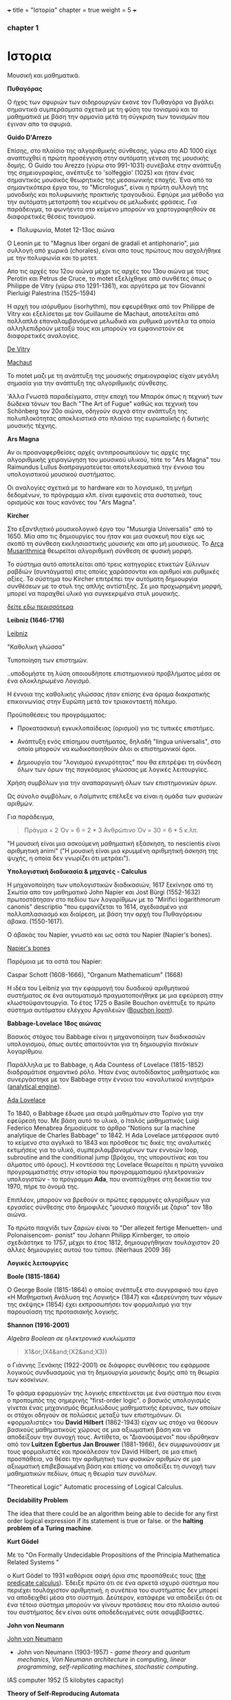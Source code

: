 +++
title = "Ιστορία"
chapter = true
weight = 5
+++
*** chapter 1


* Ιστορια

Μουσική και μαθηματικά.

 *Πυθαγόρας*

Ο ήχος των σφυριών των σιδηρουργών έκανε τον Πυθαγόρα να βγάλει
σημαντικά συμπεράσματα σχετικά με τη φύση του τονισμού και τα μαθηματικά
με βάση την αρμονία μετά τη σύγκριση των τονισμών που έγιναν απο τα σφυριά.

 *Guido D'Arrezo*

Επίσης, στο πλαίσιο της αλγοριθμικής σύνθεσης, γύρω στο AD 1000 είχε
αναπτυχθεί η πρώτη προσέγγιση στην αυτόματη γένεση της μουσικής
δομής. Ο Guido του Arezzo (γύρω στο 991-1031) συνέβαλε στην ανάπτυξη
της σημειογραφίας, ανέπτυξε το 'solfeggio' (1025) και ήταν ένας σημαντικός
μουσικός θεωρητικός της μεσαιωνικής εποχής. Ένα από τα σημαντικότερα
έργα του, το "Micrologus", είναι η πρώτη συλλογή της μονοδικής και πολυφωνικής πρακτικής τραγουδιού.
Εφηύρε μια μέθοδο για την αυτόματη μετατροπή του κειμένου σε μελωδικές
φράσεις.
Για παράδειγμα, τα φωνήεντα στο κείμενο μπορούν να χαρτογραφηθούν σε
διαφορετικές θέσεις τονισμού.

- Πολυφωνία, Motet 12-13ος αιώνα

Ο Leonin με το "Magnus liber organi de gradali et antiphonario", μια συλλογή από
χωρικά (chorales), είναι απο τους πρώτους που ασχολήθηκε με την
πολυφωνία και το μοτετ.

 Απο τις αρχές του 12ου αιώνα μέχρι τις αρχές του 13ου αιώνα με τους
 Perotin και Petrus de Cruce, το motet εξελίχθηκε από συνθέτες όπως ο
 Philippe de Vitry (γύρω στο 1291-1361), και αργότερα με τον Giovanni
 Pierluigi Palestrina (1525–1594)

Η αρχή του ισόρυθμου (isorhythm), που εφευρέθηκε από τον Philippe de Vitry και εξελίσεται με τον Guillaume de Machaut, αποτελείται από πολλαπλά επαναλαμβανόμενα μελωδικά και ρυθμικά μοντέλα τα οποία αλληλεπιδρούν μεταξύ τους και μπορούν να εμφανιστούν σε διαφορετικές αναλογίες.

[[https://www.youtube.com/watch?v=Ke2BuKG65Sw&t=31s][De Vitry]]

[[https://www.youtube.com/watch?v=11A4wqv8_wo][Machaut]]

To motet μαζι με τη ανάπτυξη της μουσικής σημειογραφίας είχαν μεγάλη σημασία για την ανάπτυξη της αλγοριθμικής σύνθεσης.

'Αλλα Γνωστά παραδείγματα, στην εποχή του Μπαρόκ όπως η τεχνική των δώδεκα τόνων του Bach "The Art
of Fugue" καθώς και τεχνική του Schönberg τον 20ο αιώνα, οδηγούν συχνά στην ανάπτυξη της
πολυπλοκότητας αποκλειστικά στο πλαίσιο της ευρωπαϊκής ή δυτικής μουσικής τέχνης.

 *Ars Magna*

Αν οι προαναφερθείσες αρχές αντιπροσωπεύουν τις αρχές της
αλγοριθμικής χειραγώγηση του μουσικού υλικού, τότε το "Ars Magna"
του Raimundus Lullus διαπραγματεύεται αποτελεσματικά την έννοια του υπολογιστικού
μουσικού συστήματος.

Οι αναλογίες σχετικά με το hardware και το λογισμικό, τη μνήμη δεδομένων, το πρόγραμμα κλπ. είναι εμφανείς στα συστατικά, τους ορισμούς και τους κανόνες του "Ars Magna".

 *Kircher*

Στο εξαντλητικό μουσικολογικό έργο του "Musurgia Universalis" από
το 1650. Μία απο τις δημιουργίες του ήταν και μια συσκευή που είχε ως σκοπό
τη σύνθεση εκκλησιαστικής μουσικής και απο μή μουσικούς. Το [[https://en.wikipedia.org/wiki/Arca_Musarithmica#/media/File:Kircher-ark.jpg][Arca
Musarithmica]] θεωρείται αλγοριθμική σύνθεση σε φυσική μορφή.

Το σύστημα αυτό αποτελείται από τρεις κατηγορίες ετικετών ξύλινων
ραβδιών (συντάγματα) στις οποίες χαράσσονται και αριθμοί και ρυθμικές
αξίες. Το σύστημα του Kircher επιτρέπει την αυτόματη δημιουργία
συνθέσεων με το στυλ της απλής αντίστιξης. Σε μια
προχωρημένη μορφή, μπορεί να παραχθεί υλικό για συγκεκριμένα στυλ μουσικής.

[[http://special.lib.gla.ac.uk/exhibns/month/nov2002.html][δείτε εδω περισσότερα]]


 *Leibniz (1646-1716)*


[[https://upload.wikimedia.org/wikipedia/commons/3/3b/Gottfried_Wilhelm_Leibniz.jpg][Leibniz]]

"Καθολική γλώσσα"

Τυποποίηση των επιστημών.

..υποδομήστε τη λύση οποιουδήποτε επιστημονικού προβλήματος μέσα σε
ένα ολοκληρωμένο Λογισμό.

Η έννοια της καθολικής γλώσσας ήταν επίσης ένα όραμα
διακρατικής επικοινωνίας στην Ευρώπη μετά τον τριακονταετή πόλεμο.

Προϋποθέσεις του προγράμματος:

- Προκατασκευή εγκυκλοπαίδειας (ορισμοί) για τις τυπικές επιστήμες.

- Ανάπτυξη ενός επίσημου συστήματος, δηλαδή "lingua universalis", στο οποίο μπορούν να κωδικοποιηθούν όλοι οι επιστημονικοί όροι.

- Δημιουργία του "λογισμού εγκυρότητας" που θα επιτρέψει τη σύνδεση όλων των όρων της παγκόσμιας γλώσσας με λογικές λειτουργίες.


Χρήση συμβόλων για την αναπαραγωγή όλων των επιστημονικών όρων.

Ως σύνολο συμβόλων, ο Λαίμπνιτς επέλεξε να είναι η ομάδα των φυσικών αριθμών.

Για παράδειγμα,

#+BEGIN_QUOTE
Πράγμα = 2
Όν = 6 = 2 * 3
Ανθρώπινο Όν = 30 = 6 * 5
κ.λπ.
#+END_QUOTE

"Η μουσική είναι μια ασκούμενη μαθηματική εξάσκηση, το nescientis είναι αριθμητική animi" ("Η μουσική είναι μια κρυμμένη αριθμητική άσκηση της ψυχής, η οποία δεν γνωρίζει ότι μετράει").



*Υπολογιστική διαδικασία & μηχανές - Calculus*

Η μηχανοποίηση των υπολογιστικών διαδικασιών, 1617 ξεκίνησε από τη Σκωτία
απο τον μαθηματικό John Napier και Jost Bürgi (1552-1632) πρωτοστάτησαν στο
πεδίου των λογαρίθμων με το "Mirifici logarithmorum canonis"
descriptio "που εμφανίζεται το 1614, σχεδιασμένο για πολλαπλασιασμό
και διαίρεση, με βάση την αρχή του Πυθαγόρειου άβακα. (1550-1617).

Ο άβακάς του Napier, γνωστό και ως οστά του Napier (Napier's bones).

[[https://en.wikipedia.org/wiki/Napier%27s_bones][Napier's bones]]

Παρόμοια με τα οστά του Napier:

Caspar Schott (1608-1666),
"Organum Mathematicum" (1668)

Η ιδέα του Leibniz για την εφαρμογή του δυαδικού αριθμητικού
συστήματος σε ένα αυτοματισμό πραγματοποιήθηκε με μια εφεύρεση στην
κλωστοϋφαντουργία. Το έτος 1725 ο Basile Bouchon ανέπτυξε το πρώτο
σύστημα αυτόματου ελέγχου Αργαλειών ([[https://en.wikipedia.org/wiki/Basile_Bouchon#/media/File:Basile_Bouchon_1725_loom.jpg][Bouchon loom]]).

 *Babbage-Lovelace 18ος αιώνας*

Βασικός στόχος του Babbage είναι η μηχανοποίηση των διαδικασιών υπολογισμού, όπως αυτές απαιτούνται για τη δημιουργία πινάκων λογαρίθμου.

Παράλληλα με το Babbage, η Ada Countess of Lovelace (1815-1852)
διαδραμάτισε σημαντικό ρόλο. Ήταν ένας αυτοδίδακτος μαθηματικός και
συνεργάστηκε με τον Babbage στην έννοια του «αναλυτικού κινητήρα»
([[https://en.wikipedia.org/wiki/Analytical_Engine#/media/File:AnalyticalMachine_Babbage_London.jpg][analytical engine]]).

[[http://static1.squarespace.com/static/507dba43c4aabcfd2216a447/507dba43c4aabcfd2216a451/539853fde4b043aa14e924b9/1411669805035/Lady+Ada+Lovelace.jpg?format=1000w][Ada Lovelace]]

Το 1840, ο Babbage έδωσε μια σειρά μαθημάτων στο Τορίνο για την
εφεύρεσή του. Με βάση αυτό το υλικό, ο Ιταλός μαθηματικός Luigi
Federico Menabrea δημοσίευσε το άρθρο “Notions sur la machine
analytique de Charles Babbage” το 1842. Η Ada Lovelace μετέφρασε αυτό το
κείμενο στα αγγλικά το 1843 και πρόσθεσε τις δικές της αναλυτικές
εκτιμήσεις για το υλικό, συμπεριλαμβανομένων των εννοιών loop, subroutine and the conditional jump (βρόχου,
της υπορουτίνας και του άλματος υπό όρους).
Η κοντέσσα της Lovelace
θεωρείται η πρώτη γυναίκα προγραμματιστής στην ιστορία του
προγραμματισμού ηλεκτρονικών υπολογιστών - το πρόγραμμα *Ada*, που αναπτύχθηκε στη δεκαετία του 1970, πήρε το όνομά της.

Επιπλέον, μπορούν να βρεθούν οι πρώτες εφαρμογές αλγορίθμων για εργασίες σύνθεσης
στο δημοφιλές "μουσικό παιχνίδι με ζάρια" τον 18ο αιώνα.

Το πρώτο παιχνίδι των ζαριών είναι το "Der allezeit fertige Menuetten- und Polonaisencom- ponist" του Johann Philipp Kirnberger, το οποίο σχεδιάστηκε το 1757, μέχρι το έτος 1812, δημιουργήθηκαν τουλάχιστον 20 άλλες δημιουργίες αυτού του τύπου. (Nierhaus 2009 36)

 *Λογικές λειτουργίες*

 *Boole (1815-1864)*

Ο George Boole (1815-1864) ο οποίος ανέπτυξε στο συγγραφικό του έργο
«Η Μαθηματική Ανάλυση της Λογικής» (1847) και «Διερεύνηση των νόμων
της σκέψης» (1854) έχει εκπροσωπήσει τον φορμαλισμό για την παρουσίαση της προτασιακής λογικής.

 *Shannon (1916-2001)*

/Algebra Boolean σε ηλεκτρονικά κυκλώματα/

#+BEGIN_QUOTE
X1&or;(X4&and;(X2&and;X3))
#+END_QUOTE

ο Γιάννης Ξενάκης (1922-2001) σε διάφορες συνθέσεις του εφάρμοσε λογικούς συνδυασμούς για τη δημιουργία μουσικής δομής από τη θεωρία των κοσκίνων.

Το φάσμα εφαρμογών της λογικής επεκτέινεται με ένα σύστημα που ειναι ο προπομπός της σημερινής "first-order logic".
ο βασικός υπολογισμός γίνεται ένας μηχανισμός θεμελιώδους μαθηματικής έρευνας, των οποίων οι στόχοι οδηγούν σε πολώσεις μεταξύ των επιστημόνων. Οι «φορμαλιστές» του *David Hilbert* (1862-1943) είχαν ως στόχο να θέσουν βασικούς μαθηματικούς χώρους σε μια αξιωματική βάση και να αποδείξουν την συνοχή τους.
Αντίθετα, οι "Διανοούμενοι" που ιδρύθηκαν από τον *Luitzen Egbertus Jan Brouwer* (1881-1966), δεν συμφωνούσαν με τους φορμαλιστές και
προκάλεσαν τον David Hilbert, σε μια επική προσπάθεια, να θέσει την αριθμητική των φυσικών αριθμών σε μια αξιωματική επιβεβαιωμένη βάση και επίσης να αποδείξει τη συνοχή των μαθηματικών πεδίων, όπως η θεωρία των συνόλων.

"Theoretical Logic"
Automatic processing of Logical Calculus.

*Decidability Problem*

The idea that there could be an algorithm being able to decide for any first order logical expression if its statement is true or false.
or
the *halting problem of a Turing machine*.

*Kurt Gödel*

Με το "On Formally Undecidable Propositions of the Principia Mathematica Related Systems "

o Kurt Gödel το 1931 καθόρισε σαφή όρια στις προσπάθειές τους ([[https://www.britannica.com/topic/predicate-calculus][the predicate calculus]]). Έδειξε πρώτα ότι σε ένα αρκετά ισχυρό σύστημα που περιέχει τουλάχιστον αριθμητική, η συνέπεια του συστήματος δεν μπορεί να αποδειχθεί μέσα στο σύστημα. Δεύτερον, κατάφερε να αποδείξει ότι σε ένα τέτοιο σύστημα μπορούν να γίνουν προτάσεις που στο πλαίσιο αυτού του συστήματος δεν είναι ούτε αποδεδειγμένες ούτε ασυμβίβαστες.

*John von Neumann*

[[https://en.wikipedia.org/wiki/John_von_Neumann#/media/File:JohnvonNeumann-LosAlamos.gif][John von Neumann]]

- John von Neumann (1903-1957) - /game theory/ and /quantum mechanics/, /Von Neumann architecture/ in computing, /linear programming/, /self-replicating machines/, /stochastic computing/.

IAS computer 1952 (5 kilobytes capacity)

*Theory of Self-Reproducing Automata*

 *Workable definition of an algorithm*

 *David Hilbert*

- Hilbert's decision problem
Given a mathematical proposition, can one find an algorithm to decide
whether the proposition is true or false?

*Alan Turing*

- Turing machine
Turing's Thesis was that:

Any "algorithm" can be carried out by one of his machines.

 *Turing Machine*
#+BEGIN_QUOTE
Infinte tape

Symbols 0, 1 and blank ""

Read/Write head

Read the symbol on the square under the head.

Leave it unchanged or edit the symbol by writing another symbol.

Move the tape left or right by one square so that the machine can read
and edit the symbol on a neghbouring square.
#+END_QUOTE

 *Enigma Machine*

Polyalphabetic machine.

 *The Imitation Game*

Mind A Quarterly review of Psychology and Philosophy
Computing machinery and Intelligence

- The Turing Test

 *Computers between 1930s and 50s*

Bell Laboratory:

 *Konrad Zuse*

- Zuse3 or Z3 1941

Από το 1934 έως το 1938, ο Konrad Zuse ανέπτυξε το πρώτο του μοντέλο υπολογιστικής μηχανής με βάση το πρόγραμμα. Το Z1 (Zuse 1) κατασκευάστηκε αποκλειστικά από μηχανικά εξαρτήματα. Ο Zuse χρησιμοποίησε μια μνήμη ικανή να αποθηκεύσει 16 δυαδικούς αριθμούς 24 bit, ο καθένας από τους οποίους αποτελείται από μεταλλικά φύλλα που μπορούν να επανατοποθετηθούν. Παρόλο που η ιδέα του θεωρήθηκε σωστή, προέκυψαν κάποια προβλήματα λόγω του μηχανικού φορτίου υλικού.
Στα μοντέλα παρακολούθησης Z2 (1940) και Z3 (1941), τα μηχανικά στοιχεία μεταγωγής αντικαταστάθηκαν από ρελέ. Το Z3, που θεωρείται ο πρώτος προγραμματιζόμενος ηλεκτρονικός υπολογιστής, επέτρεψε την επεξεργασία "floating-point numbers" που δεν εφαρμόστηκαν σε παρόμοια μοντέλα, όπως Mark I, ENIAC και άλλα, της εποχής εκείνης. Η (half-logarithmic notation ) που χρησιμοποιείται από τον Zuse  επιτρέπει μια πιο αποτελεσματική αριθμητική αναπαράσταση από τη "fixed-point notation" που χρησιμοποιείται σε παρόμοια μοντέλα υπολογιστών.

- Mark I
Από το 1934, ο Howard Hathaway Aiken (1900-1973) σχεδίασε, σε συνεργασία με την IBM, το Mark I, το οποίο παρουσιάστηκε για πρώτη φορά στο Harvard το 1944. Η μηχανή του Aiken βασίζεται στο δεκαδικό σύστημα και αποτελείται από μια διασύνδεση των μηχανών του Hollerith τον υπολογισμό των γενικών αριθμητικών εργασιών.

- Mark Ι sequentially programmed step by step one operation after the other.

The Mark I also computed and printed mathematical tables, which had been the initial goal of British inventor Charles Babbage for his "analytical engine".

Ο Grace Murray Hopper (1906-1992) εργάστηκε στον προγραμματισμό του Mark I, υπογράφοντας την έννοια της υπορουτίνας (subroutine) και συνέβαλε σημαντικά στην ανάπτυξη του πρώτου μεταγλωττιστή (compiler), ο οποίος ολοκληρώθηκε το 1952 ως στρατιωτική εφεύρεση. Η Grace Hopper ήταν μαζί με την Ada Lovelace μία από τις γυναίκες πρωτοπόρους της ανάπτυξης ηλεκτρονικών υπολογιστών και μετά το 1945 προήχθη σε ναύαρχο για να γίνει η ανώτατη γυναίκα του αμερικανικού στρατού.

- ABC
Μεταξύ 1937 και 1942, ένας δυαδικός υπολογιστής (binary computer) για την επίλυση συστημάτων εξισώσεων αναπτύχθηκε από τον John Vincent Atanasoff (1903-1995) και από τον υποψήφιο διδάκτορα του Clifford Edward Berry (1918-1963) στο Iowa State College. Ο υπολογιστής Atanasoff-Berry (σύντομος: ABC) εγκατέλειψε εντελώς την περίπλοκη τεχνολογία των μηχανικών ρελέ υπέρ των νέων σωλήνων ηλεκτρονίων και διέθεσε μια δυναμική μνήμη καθώς και ανεξάρτητες μονάδες υπολογισμού.

- John Mauchly and J. Presper Eckert in 1946 with ENIAC computer. ENIAC used patching and it wasn't sequentially programmed.

- Maurice Wilkes EDSAC 1949 (Electronic Delay Storage Automatic Computer)

"First Draft of a Report on the EDVAC" by John von Neumann 1945.

This report outlines the computer architecture for the next 50 years.

O EDCVAC σε αντίθεση με το ENIAC I, το οποίο βασίζεται στο δεκαδικό σύστημα, η αναπαράσταση δεδομένων είναι δυαδική. Οι εντολές βρόχου και άλματος ήταν δυνατές και αργότερα, με βάση την έννοια του John von Neumann (1903-1957), κατέστη δυνατή η αποθήκευση εντολών προγράμματος πέρα από τα δεδομένα στη μνήμη.

- John Von Neumann - IAS machines (Institute for Advanced Studies at Princeton) (1946-1952).

Using electrostatic storage tube as an alternative to Mercury delay lines.
This alternative provided random access rather than cyclic access - read in parallel rather than serially.

Von Neumann machines (parallel binary machines)

- UNIVAC

- MANIAC (Los Alamos) 1952


[[https://www.youtube.com/watch?v=qundvme1Tik][Computer Pioneers]]


**** Αλγοριθμική σύνθεση τον 20ο αιώνα

*Iannis Xenakis* και αλγοριθμική σύνθεση.

*Formalised Music* ("aesthetic efficiency")
